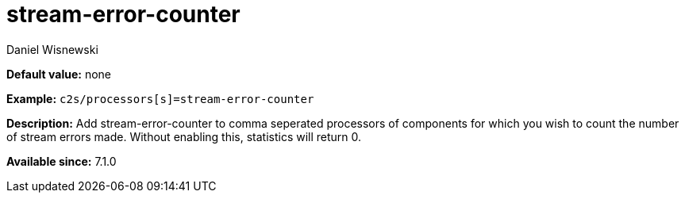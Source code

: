 [[stream-error-counter]]
= stream-error-counter
:author: Daniel Wisnewski
:version: v2.0, May 2017
:date: 2017-05-12

:toc:
:numbered:
:website: http://tigase.net/

*Default value:* none

*Example:* `c2s/processors[s]=stream-error-counter`

*Description:* Add stream-error-counter to comma seperated processors of components for which you wish to count the number of stream errors made.  Without enabling this, statistics will return 0.

*Available since:* 7.1.0

